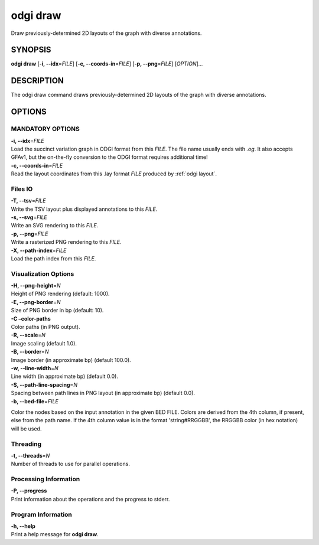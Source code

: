 .. _odgi draw:

#########
odgi draw
#########

Draw previously-determined 2D layouts of the graph with diverse annotations.

SYNOPSIS
========

**odgi draw** [**-i, --idx**\ =\ *FILE*] [**-c, --coords-in**\ =\ *FILE*]
[**-p, --png**\ =\ *FILE*] [*OPTION*]…

DESCRIPTION
===========

The odgi draw command draws previously-determined 2D layouts of the
graph with diverse annotations.

OPTIONS
=======

MANDATORY OPTIONS
-----------------

| **-i, --idx**\ =\ *FILE*
| Load the succinct variation graph in ODGI format from this *FILE*. The file name usually ends with *.og*. It also accepts GFAv1, but the on-the-fly conversion to the ODGI format requires additional time!

| **-c, --coords-in**\ =\ *FILE*
| Read the layout coordinates from this .lay format *FILE* produced by :ref:`odgi layout`.

Files IO
--------

| **-T, --tsv**\ =\ *FILE*
| Write the TSV layout plus displayed annotations to this *FILE*.

| **-s, --svg**\ =\ *FILE*
| Write an SVG rendering to this *FILE*.

| **-p, --png**\ =\ *FILE*
| Write a rasterized PNG rendering to this *FILE*.

| **-X, --path-index**\ =\ *FILE*
| Load the path index from this *FILE*.

Visualization Options
---------------------

| **-H, --png-height**\ =\ *N*
| Height of PNG rendering (default: 1000).

| **-E, --png-border**\ =\ *N*
| Size of PNG border in bp (default: 10).

| **-C –color-paths**
| Color paths (in PNG output).

| **-R, --scale**\ =\ *N*
| Image scaling (default 1.0).

| **-B, --border**\ =\ *N*
| Image border (in approximate bp) (default 100.0).

| **-w, --line-width**\ =\ *N*
| Line width (in approximate bp) (default 0.0).

| **-S, --path-line-spacing**\ =\ *N*
| Spacing between path lines in PNG layout (in approximate bp) (default
  0.0).

| **-b, --bed-file**\ =\ *FILE*
Color the nodes based on the input annotation in the given BED FILE.
Colors are derived from the 4th column, if present, else from the path name.
If the 4th column value is in the format 'string#RRGGBB', the RRGGBB color (in hex notation) will be used.

Threading
---------

| **-t, --threads**\ =\ *N*
| Number of threads to use for parallel operations.

Processing Information
----------------------

| **-P, --progress**
| Print information about the operations and the progress to stderr.

Program Information
-------------------

| **-h, --help**
| Print a help message for **odgi draw**.

..
	EXIT STATUS
	===========
	
	| **0**
	| Success.
	
	| **1**
	| Failure (syntax or usage error; parameter error; file processing
	  failure; unexpected error).
	
	BUGS
	====
	
	::
	
	   Refer to the *odgi* issue tracker at https://github.com/pangenome/odgi/issues.
